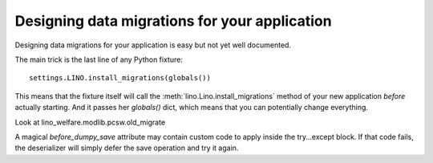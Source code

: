 Designing data migrations for your application
----------------------------------------------

Designing data migrations for your application
is easy but not yet well documented.

The main trick is the last line of any Python fixture::

    settings.LINO.install_migrations(globals())


This means that the fixture itself will call 
the :meth:`lino.Lino.install_migrations` method of 
your new application *before* actually starting.
And it passes her `globals()` dict, which means 
that you can potentially change everything.


Look at lino_welfare.modlib.pcsw.old_migrate

A magical `before_dumpy_save` attribute may contain custom 
code to apply inside the try...except block. 
If that code fails, the deserializer will simply 
defer the save operation and try it again.
    
